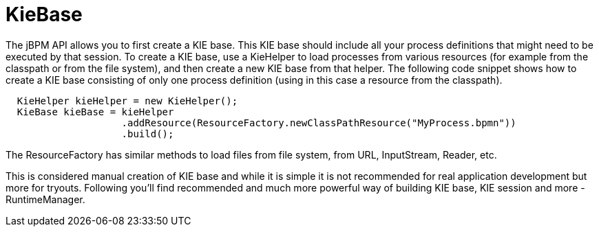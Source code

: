 
= KieBase

The jBPM API allows you to first create a KIE base.
This KIE base should include all your process definitions that might need to be executed by that session.
To create a KIE base, use a KieHelper to load processes from various resources (for example from the classpath or from the file system), and then create a new KIE base from that helper.
The following code snippet shows how to create a KIE base consisting of only one process  definition (using in this case a resource from the classpath).

[source,java]
----

  KieHelper kieHelper = new KieHelper();
  KieBase kieBase = kieHelper
                    .addResource(ResourceFactory.newClassPathResource("MyProcess.bpmn"))
                    .build();
----

The ResourceFactory has similar methods to load files from file system, from URL, InputStream, Reader, etc.

This is considered manual creation of KIE base and while it is simple it is not recommended for real application development but more for tryouts.
Following you'll find recommended and much more powerful way of building KIE base, KIE session and more - RuntimeManager.
